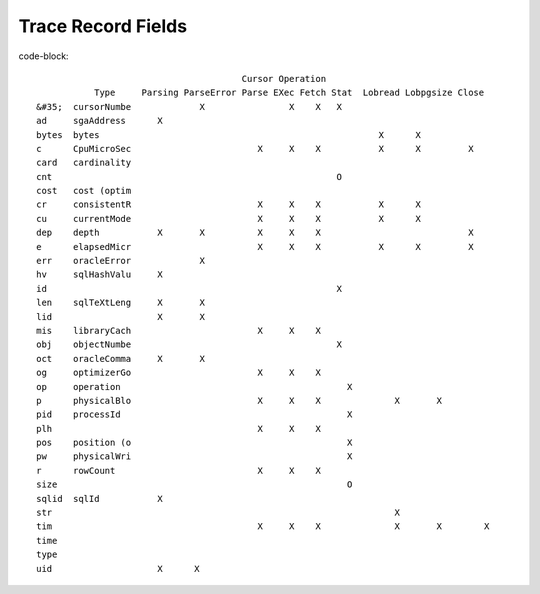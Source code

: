Trace Record Fields
===================

code-block::

                                           Cursor Operation 
               Type     Parsing ParseError Parse EXec Fetch Stat  Lobread Lobpgsize Close
    &#35;  cursorNumbe             X                X    X   X          
    ad     sgaAddress      X
    bytes  bytes                                                     X      X
    c      CpuMicroSec                        X     X    X           X      X         X
    card   cardinality
    cnt                                                      O
    cost   cost (optim
    cr     consistentR                        X     X    X           X      X
    cu     currentMode                        X     X    X           X      X
    dep    depth           X       X          X     X    X                            X
    e      elapsedMicr                        X     X    X           X      X         X
    err    oracleError             X
    hv     sqlHashValu     X
    id                                                       X
    len    sqlTeXtLeng     X       X
    lid                    X       X
    mis    libraryCach                        X     X    X
    obj    objectNumbe                                       X
    oct    oracleComma     X       X
    og     optimizerGo                        X     X    X
    op     operation                                           X
    p      physicalBlo                        X     X    X              X       X
    pid    processId                                           X
    plh                                       X     X    X
    pos    position (o                                         X
    pw     physicalWri                                         X
    r      rowCount                           X     X    X
    size                                                       O
    sqlid  sqlId           X
    str                                                                 X
    tim                                       X     X    X              X       X        X
    time
    type                                                                                                          X
    uid                    X      X

